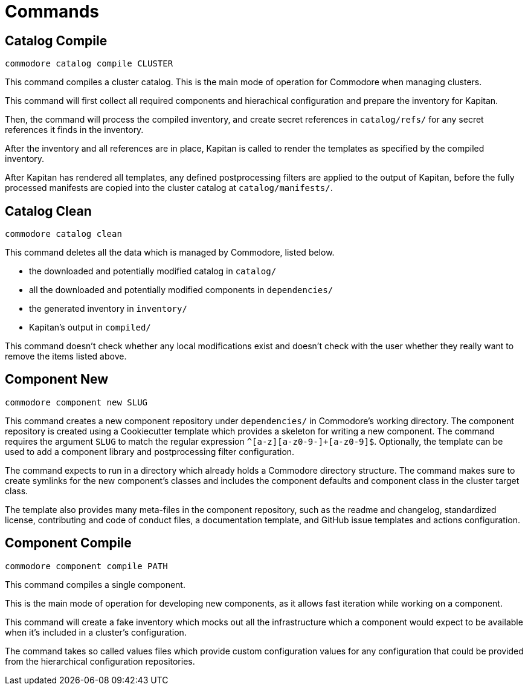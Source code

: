 = Commands

== Catalog Compile

  commodore catalog compile CLUSTER

This command compiles a cluster catalog.
This is the main mode of operation for Commodore when managing clusters.

This command will first collect all required components and hierachical
configuration and prepare the inventory for Kapitan.

Then, the command will process the compiled inventory, and create secret
references in `catalog/refs/` for any secret references it finds in the
inventory.

After the inventory and all references are in place, Kapitan is called to
render the templates as specified by the compiled inventory.

After Kapitan has rendered all templates, any defined postprocessing filters
are applied to the output of Kapitan, before the fully processed manifests are
copied into the cluster catalog at `catalog/manifests/`.

== Catalog Clean

  commodore catalog clean

This command deletes all the data which is managed by Commodore, listed below.

* the downloaded and potentially modified catalog in `catalog/`
* all the downloaded and potentially modified components in `dependencies/`
* the generated inventory in `inventory/`
* Kapitan's output in `compiled/`

This command doesn't check whether any local modifications exist and doesn't
check with the user whether they really want to remove the items listed above.

== Component New

  commodore component new SLUG

This command creates a new component repository under `dependencies/` in Commodore's working directory.
The component repository is created using a Cookiecutter template which provides a skeleton for writing a new component.
The command requires the argument `SLUG` to match the regular expression `^[a-z][a-z0-9-]+[a-z0-9]$`.
Optionally, the template can be used to add a component library and postprocessing filter configuration.

The command expects to run in a directory which already holds a Commodore directory structure.
The command makes sure to create symlinks for the new component's classes and includes the component defaults and component class in the cluster target class.

The template also provides many meta-files in the component repository, such as the readme and changelog, standardized license, contributing and code of conduct files, a documentation template, and GitHub issue templates and actions configuration.

== Component Compile

  commodore component compile PATH

This command compiles a single component.

This is the main mode of operation for developing new components, as it allows
fast iteration while working on a component.

This command will create a fake inventory which mocks out all the
infrastructure which a component would expect to be available when it's
included in a cluster's configuration.

The command takes so called values files which provide custom configuration
values for any configuration that could be provided from the hierarchical
configuration repositories.
